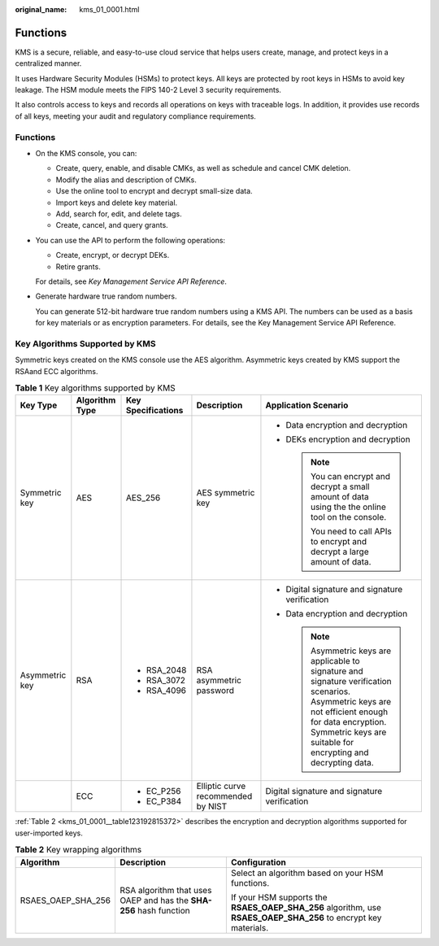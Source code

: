 :original_name: kms_01_0001.html

.. _kms_01_0001:

Functions
=========

KMS is a secure, reliable, and easy-to-use cloud service that helps users create, manage, and protect keys in a centralized manner.

It uses Hardware Security Modules (HSMs) to protect keys. All keys are protected by root keys in HSMs to avoid key leakage. The HSM module meets the FIPS 140-2 Level 3 security requirements.

It also controls access to keys and records all operations on keys with traceable logs. In addition, it provides use records of all keys, meeting your audit and regulatory compliance requirements.


Functions
---------

-  On the KMS console, you can:

   -  Create, query, enable, and disable CMKs, as well as schedule and cancel CMK deletion.
   -  Modify the alias and description of CMKs.
   -  Use the online tool to encrypt and decrypt small-size data.
   -  Import keys and delete key material.
   -  Add, search for, edit, and delete tags.
   -  Create, cancel, and query grants.

-  You can use the API to perform the following operations:

   -  Create, encrypt, or decrypt DEKs.
   -  Retire grants.

   For details, see *Key Management Service API Reference*.

-  Generate hardware true random numbers.

   You can generate 512-bit hardware true random numbers using a KMS API. The numbers can be used as a basis for key materials or as encryption parameters. For details, see the Key Management Service API Reference.

Key Algorithms Supported by KMS
-------------------------------

Symmetric keys created on the KMS console use the AES algorithm. Asymmetric keys created by KMS support the RSAand ECC algorithms.

.. table:: **Table 1** Key algorithms supported by KMS

   +----------------+----------------+--------------------+------------------------------------+-----------------------------------------------------------------------------------------------------------------------------------------------------------------------------------------------------------------------+
   | Key Type       | Algorithm Type | Key Specifications | Description                        | Application Scenario                                                                                                                                                                                                  |
   +================+================+====================+====================================+=======================================================================================================================================================================================================================+
   | Symmetric key  | AES            | AES_256            | AES symmetric key                  | -  Data encryption and decryption                                                                                                                                                                                     |
   |                |                |                    |                                    | -  DEKs encryption and decryption                                                                                                                                                                                     |
   |                |                |                    |                                    |                                                                                                                                                                                                                       |
   |                |                |                    |                                    |    .. note::                                                                                                                                                                                                          |
   |                |                |                    |                                    |                                                                                                                                                                                                                       |
   |                |                |                    |                                    |       You can encrypt and decrypt a small amount of data using the the online tool on the console.                                                                                                                    |
   |                |                |                    |                                    |                                                                                                                                                                                                                       |
   |                |                |                    |                                    |       You need to call APIs to encrypt and decrypt a large amount of data.                                                                                                                                            |
   +----------------+----------------+--------------------+------------------------------------+-----------------------------------------------------------------------------------------------------------------------------------------------------------------------------------------------------------------------+
   | Asymmetric key | RSA            | -  RSA_2048        | RSA asymmetric password            | -  Digital signature and signature verification                                                                                                                                                                       |
   |                |                | -  RSA_3072        |                                    | -  Data encryption and decryption                                                                                                                                                                                     |
   |                |                | -  RSA_4096        |                                    |                                                                                                                                                                                                                       |
   |                |                |                    |                                    |    .. note::                                                                                                                                                                                                          |
   |                |                |                    |                                    |                                                                                                                                                                                                                       |
   |                |                |                    |                                    |       Asymmetric keys are applicable to signature and signature verification scenarios. Asymmetric keys are not efficient enough for data encryption. Symmetric keys are suitable for encrypting and decrypting data. |
   +----------------+----------------+--------------------+------------------------------------+-----------------------------------------------------------------------------------------------------------------------------------------------------------------------------------------------------------------------+
   |                | ECC            | -  EC_P256         | Elliptic curve recommended by NIST | Digital signature and signature verification                                                                                                                                                                          |
   |                |                | -  EC_P384         |                                    |                                                                                                                                                                                                                       |
   +----------------+----------------+--------------------+------------------------------------+-----------------------------------------------------------------------------------------------------------------------------------------------------------------------------------------------------------------------+

:ref:`Table 2 <kms_01_0001__table123192815372>` describes the encryption and decryption algorithms supported for user-imported keys.

.. _kms_01_0001__table123192815372:

.. table:: **Table 2** Key wrapping algorithms

   +-----------------------+--------------------------------------------------------------------+-----------------------------------------------------------------------------------------------------------------+
   | Algorithm             | Description                                                        | Configuration                                                                                                   |
   +=======================+====================================================================+=================================================================================================================+
   | RSAES_OAEP_SHA_256    | RSA algorithm that uses OAEP and has the **SHA-256** hash function | Select an algorithm based on your HSM functions.                                                                |
   |                       |                                                                    |                                                                                                                 |
   |                       |                                                                    | If your HSM supports the **RSAES_OAEP_SHA_256** algorithm, use **RSAES_OAEP_SHA_256** to encrypt key materials. |
   +-----------------------+--------------------------------------------------------------------+-----------------------------------------------------------------------------------------------------------------+
